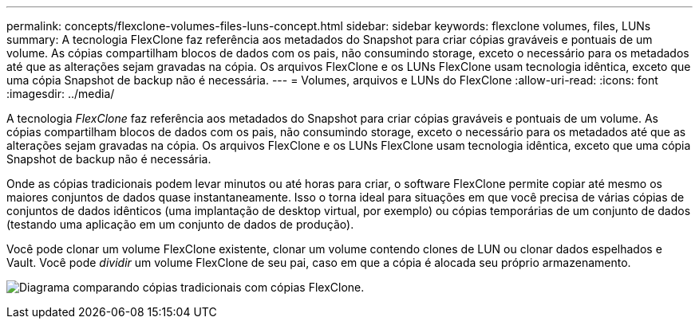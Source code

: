 ---
permalink: concepts/flexclone-volumes-files-luns-concept.html 
sidebar: sidebar 
keywords: flexclone volumes, files, LUNs 
summary: A tecnologia FlexClone faz referência aos metadados do Snapshot para criar cópias graváveis e pontuais de um volume. As cópias compartilham blocos de dados com os pais, não consumindo storage, exceto o necessário para os metadados até que as alterações sejam gravadas na cópia. Os arquivos FlexClone e os LUNs FlexClone usam tecnologia idêntica, exceto que uma cópia Snapshot de backup não é necessária. 
---
= Volumes, arquivos e LUNs do FlexClone
:allow-uri-read: 
:icons: font
:imagesdir: ../media/


[role="lead"]
A tecnologia _FlexClone_ faz referência aos metadados do Snapshot para criar cópias graváveis e pontuais de um volume. As cópias compartilham blocos de dados com os pais, não consumindo storage, exceto o necessário para os metadados até que as alterações sejam gravadas na cópia. Os arquivos FlexClone e os LUNs FlexClone usam tecnologia idêntica, exceto que uma cópia Snapshot de backup não é necessária.

Onde as cópias tradicionais podem levar minutos ou até horas para criar, o software FlexClone permite copiar até mesmo os maiores conjuntos de dados quase instantaneamente. Isso o torna ideal para situações em que você precisa de várias cópias de conjuntos de dados idênticos (uma implantação de desktop virtual, por exemplo) ou cópias temporárias de um conjunto de dados (testando uma aplicação em um conjunto de dados de produção).

Você pode clonar um volume FlexClone existente, clonar um volume contendo clones de LUN ou clonar dados espelhados e Vault. Você pode _dividir_ um volume FlexClone de seu pai, caso em que a cópia é alocada seu próprio armazenamento.

image:flexclone-copy.gif["Diagrama comparando cópias tradicionais com cópias FlexClone."]
